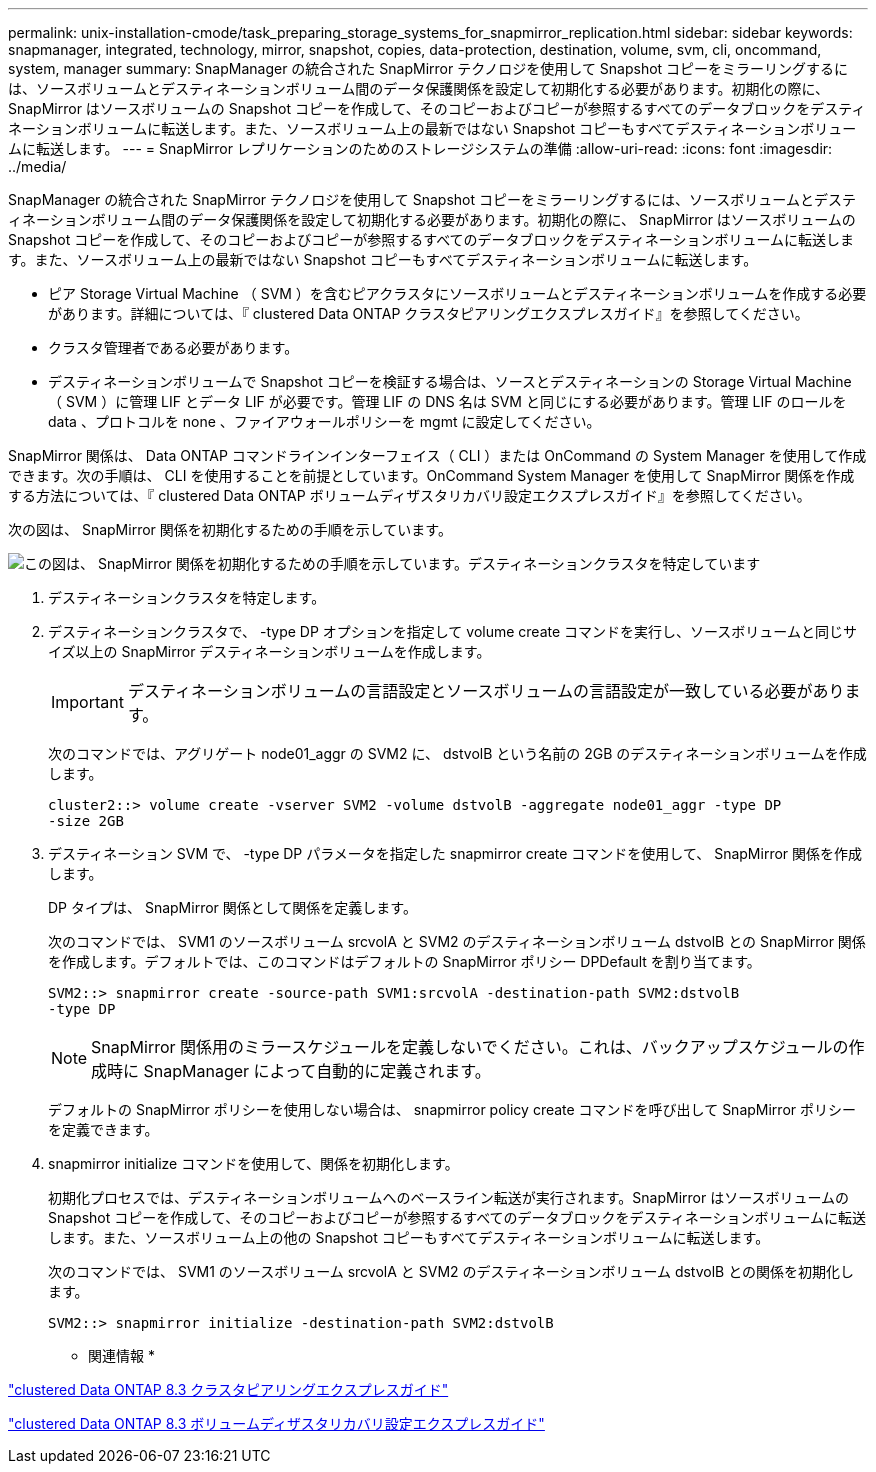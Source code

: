 ---
permalink: unix-installation-cmode/task_preparing_storage_systems_for_snapmirror_replication.html 
sidebar: sidebar 
keywords: snapmanager, integrated, technology, mirror, snapshot, copies, data-protection, destination, volume, svm, cli, oncommand, system, manager 
summary: SnapManager の統合された SnapMirror テクノロジを使用して Snapshot コピーをミラーリングするには、ソースボリュームとデスティネーションボリューム間のデータ保護関係を設定して初期化する必要があります。初期化の際に、 SnapMirror はソースボリュームの Snapshot コピーを作成して、そのコピーおよびコピーが参照するすべてのデータブロックをデスティネーションボリュームに転送します。また、ソースボリューム上の最新ではない Snapshot コピーもすべてデスティネーションボリュームに転送します。 
---
= SnapMirror レプリケーションのためのストレージシステムの準備
:allow-uri-read: 
:icons: font
:imagesdir: ../media/


[role="lead"]
SnapManager の統合された SnapMirror テクノロジを使用して Snapshot コピーをミラーリングするには、ソースボリュームとデスティネーションボリューム間のデータ保護関係を設定して初期化する必要があります。初期化の際に、 SnapMirror はソースボリュームの Snapshot コピーを作成して、そのコピーおよびコピーが参照するすべてのデータブロックをデスティネーションボリュームに転送します。また、ソースボリューム上の最新ではない Snapshot コピーもすべてデスティネーションボリュームに転送します。

* ピア Storage Virtual Machine （ SVM ）を含むピアクラスタにソースボリュームとデスティネーションボリュームを作成する必要があります。詳細については、『 clustered Data ONTAP クラスタピアリングエクスプレスガイド』を参照してください。
* クラスタ管理者である必要があります。
* デスティネーションボリュームで Snapshot コピーを検証する場合は、ソースとデスティネーションの Storage Virtual Machine （ SVM ）に管理 LIF とデータ LIF が必要です。管理 LIF の DNS 名は SVM と同じにする必要があります。管理 LIF のロールを data 、プロトコルを none 、ファイアウォールポリシーを mgmt に設定してください。


SnapMirror 関係は、 Data ONTAP コマンドラインインターフェイス（ CLI ）または OnCommand の System Manager を使用して作成できます。次の手順は、 CLI を使用することを前提としています。OnCommand System Manager を使用して SnapMirror 関係を作成する方法については、『 clustered Data ONTAP ボリュームディザスタリカバリ設定エクスプレスガイド』を参照してください。

次の図は、 SnapMirror 関係を初期化するための手順を示しています。

image::../media/snapmirror_steps_clustered.gif[この図は、 SnapMirror 関係を初期化するための手順を示しています。デスティネーションクラスタを特定しています,creating a destination volume,creating a SnapMirror relationship between the volumes]

. デスティネーションクラスタを特定します。
. デスティネーションクラスタで、 -type DP オプションを指定して volume create コマンドを実行し、ソースボリュームと同じサイズ以上の SnapMirror デスティネーションボリュームを作成します。
+

IMPORTANT: デスティネーションボリュームの言語設定とソースボリュームの言語設定が一致している必要があります。

+
次のコマンドでは、アグリゲート node01_aggr の SVM2 に、 dstvolB という名前の 2GB のデスティネーションボリュームを作成します。

+
[listing]
----
cluster2::> volume create -vserver SVM2 -volume dstvolB -aggregate node01_aggr -type DP
-size 2GB
----
. デスティネーション SVM で、 -type DP パラメータを指定した snapmirror create コマンドを使用して、 SnapMirror 関係を作成します。
+
DP タイプは、 SnapMirror 関係として関係を定義します。

+
次のコマンドでは、 SVM1 のソースボリューム srcvolA と SVM2 のデスティネーションボリューム dstvolB との SnapMirror 関係を作成します。デフォルトでは、このコマンドはデフォルトの SnapMirror ポリシー DPDefault を割り当てます。

+
[listing]
----
SVM2::> snapmirror create -source-path SVM1:srcvolA -destination-path SVM2:dstvolB
-type DP
----
+

NOTE: SnapMirror 関係用のミラースケジュールを定義しないでください。これは、バックアップスケジュールの作成時に SnapManager によって自動的に定義されます。

+
デフォルトの SnapMirror ポリシーを使用しない場合は、 snapmirror policy create コマンドを呼び出して SnapMirror ポリシーを定義できます。

. snapmirror initialize コマンドを使用して、関係を初期化します。
+
初期化プロセスでは、デスティネーションボリュームへのベースライン転送が実行されます。SnapMirror はソースボリュームの Snapshot コピーを作成して、そのコピーおよびコピーが参照するすべてのデータブロックをデスティネーションボリュームに転送します。また、ソースボリューム上の他の Snapshot コピーもすべてデスティネーションボリュームに転送します。

+
次のコマンドでは、 SVM1 のソースボリューム srcvolA と SVM2 のデスティネーションボリューム dstvolB との関係を初期化します。

+
[listing]
----
SVM2::> snapmirror initialize -destination-path SVM2:dstvolB
----


* 関連情報 *

https://library.netapp.com/ecm/ecm_download_file/ECMP1547469["clustered Data ONTAP 8.3 クラスタピアリングエクスプレスガイド"]

https://library.netapp.com/ecm/ecm_download_file/ECMP1653500["clustered Data ONTAP 8.3 ボリュームディザスタリカバリ設定エクスプレスガイド"]
